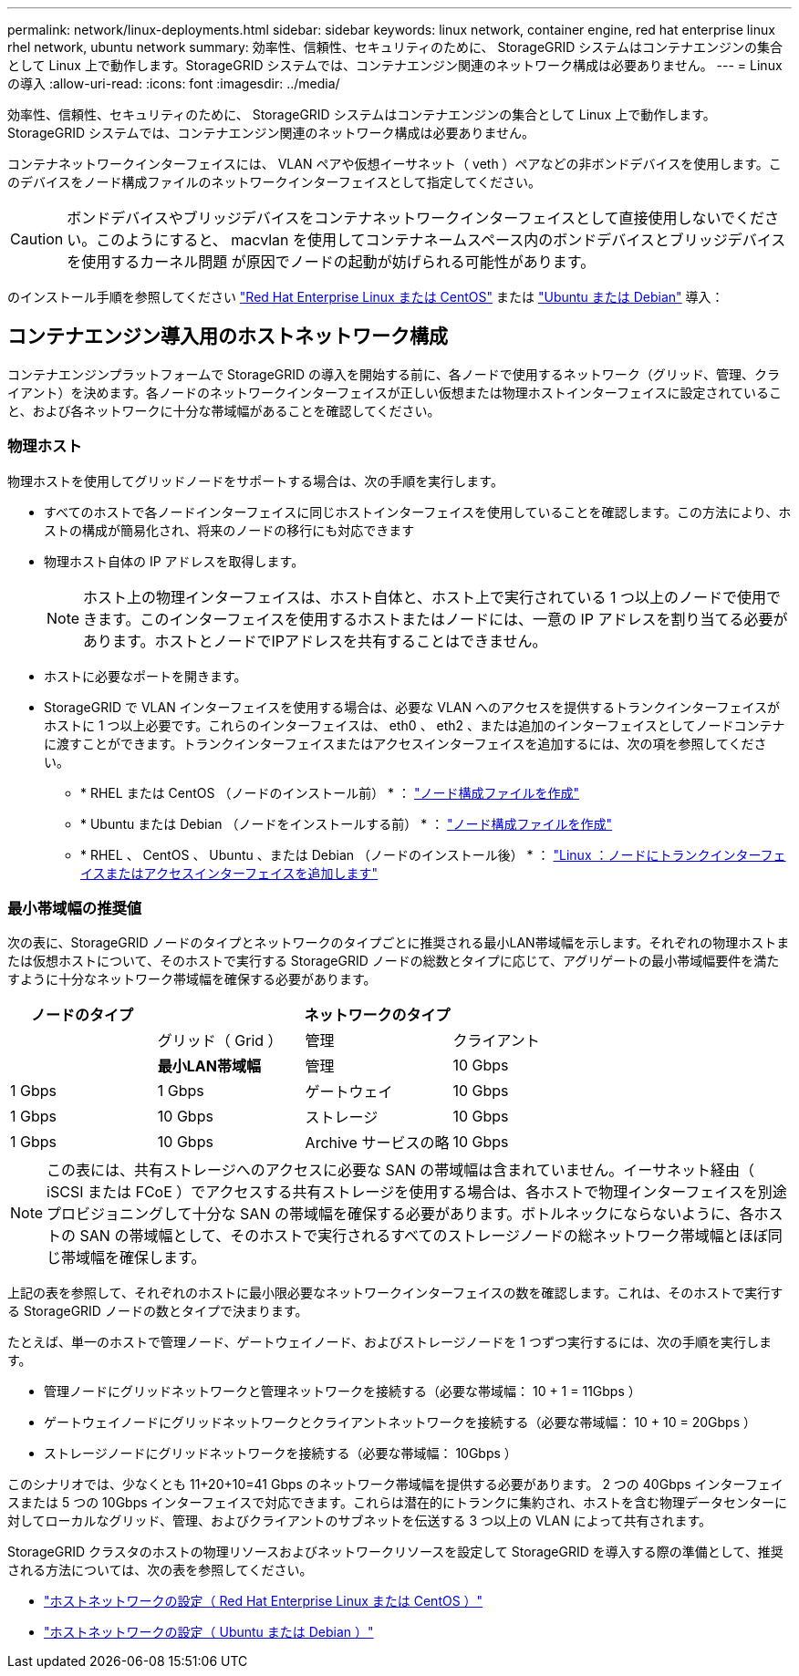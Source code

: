---
permalink: network/linux-deployments.html 
sidebar: sidebar 
keywords: linux network, container engine, red hat enterprise linux rhel network, ubuntu network 
summary: 効率性、信頼性、セキュリティのために、 StorageGRID システムはコンテナエンジンの集合として Linux 上で動作します。StorageGRID システムでは、コンテナエンジン関連のネットワーク構成は必要ありません。 
---
= Linux の導入
:allow-uri-read: 
:icons: font
:imagesdir: ../media/


[role="lead"]
効率性、信頼性、セキュリティのために、 StorageGRID システムはコンテナエンジンの集合として Linux 上で動作します。StorageGRID システムでは、コンテナエンジン関連のネットワーク構成は必要ありません。

コンテナネットワークインターフェイスには、 VLAN ペアや仮想イーサネット（ veth ）ペアなどの非ボンドデバイスを使用します。このデバイスをノード構成ファイルのネットワークインターフェイスとして指定してください。


CAUTION: ボンドデバイスやブリッジデバイスをコンテナネットワークインターフェイスとして直接使用しないでください。このようにすると、 macvlan を使用してコンテナネームスペース内のボンドデバイスとブリッジデバイスを使用するカーネル問題 が原因でノードの起動が妨げられる可能性があります。

のインストール手順を参照してください link:../rhel/index.html["Red Hat Enterprise Linux または CentOS"] または link:../ubuntu/index.html["Ubuntu または Debian"] 導入：



== コンテナエンジン導入用のホストネットワーク構成

コンテナエンジンプラットフォームで StorageGRID の導入を開始する前に、各ノードで使用するネットワーク（グリッド、管理、クライアント）を決めます。各ノードのネットワークインターフェイスが正しい仮想または物理ホストインターフェイスに設定されていること、および各ネットワークに十分な帯域幅があることを確認してください。



=== 物理ホスト

物理ホストを使用してグリッドノードをサポートする場合は、次の手順を実行します。

* すべてのホストで各ノードインターフェイスに同じホストインターフェイスを使用していることを確認します。この方法により、ホストの構成が簡易化され、将来のノードの移行にも対応できます
* 物理ホスト自体の IP アドレスを取得します。
+

NOTE: ホスト上の物理インターフェイスは、ホスト自体と、ホスト上で実行されている 1 つ以上のノードで使用できます。このインターフェイスを使用するホストまたはノードには、一意の IP アドレスを割り当てる必要があります。ホストとノードでIPアドレスを共有することはできません。

* ホストに必要なポートを開きます。
* StorageGRID で VLAN インターフェイスを使用する場合は、必要な VLAN へのアクセスを提供するトランクインターフェイスがホストに 1 つ以上必要です。これらのインターフェイスは、 eth0 、 eth2 、または追加のインターフェイスとしてノードコンテナに渡すことができます。トランクインターフェイスまたはアクセスインターフェイスを追加するには、次の項を参照してください。
+
** * RHEL または CentOS （ノードのインストール前） * ： link:../rhel/creating-node-configuration-files.html["ノード構成ファイルを作成"]
** * Ubuntu または Debian （ノードをインストールする前） * ： link:../ubuntu/creating-node-configuration-files.html["ノード構成ファイルを作成"]
** * RHEL 、 CentOS 、 Ubuntu 、または Debian （ノードのインストール後） * ： link:../maintain/linux-adding-trunk-or-access-interfaces-to-node.html["Linux ：ノードにトランクインターフェイスまたはアクセスインターフェイスを追加します"]






=== 最小帯域幅の推奨値

次の表に、StorageGRID ノードのタイプとネットワークのタイプごとに推奨される最小LAN帯域幅を示します。それぞれの物理ホストまたは仮想ホストについて、そのホストで実行する StorageGRID ノードの総数とタイプに応じて、アグリゲートの最小帯域幅要件を満たすように十分なネットワーク帯域幅を確保する必要があります。

[cols="1a,1a,1a,1a"]
|===
| ノードのタイプ 3+| ネットワークのタイプ 


 a| 
 a| 
グリッド（ Grid ）
 a| 
管理
 a| 
クライアント



 a| 
 a| 
*最小LAN帯域幅*



 a| 
管理
 a| 
10 Gbps
 a| 
1 Gbps
 a| 
1 Gbps



 a| 
ゲートウェイ
 a| 
10 Gbps
 a| 
1 Gbps
 a| 
10 Gbps



 a| 
ストレージ
 a| 
10 Gbps
 a| 
1 Gbps
 a| 
10 Gbps



 a| 
Archive サービスの略
 a| 
10 Gbps
 a| 
1 Gbps
 a| 
10 Gbps

|===

NOTE: この表には、共有ストレージへのアクセスに必要な SAN の帯域幅は含まれていません。イーサネット経由（ iSCSI または FCoE ）でアクセスする共有ストレージを使用する場合は、各ホストで物理インターフェイスを別途プロビジョニングして十分な SAN の帯域幅を確保する必要があります。ボトルネックにならないように、各ホストの SAN の帯域幅として、そのホストで実行されるすべてのストレージノードの総ネットワーク帯域幅とほぼ同じ帯域幅を確保します。

上記の表を参照して、それぞれのホストに最小限必要なネットワークインターフェイスの数を確認します。これは、そのホストで実行する StorageGRID ノードの数とタイプで決まります。

たとえば、単一のホストで管理ノード、ゲートウェイノード、およびストレージノードを 1 つずつ実行するには、次の手順を実行します。

* 管理ノードにグリッドネットワークと管理ネットワークを接続する（必要な帯域幅： 10 + 1 = 11Gbps ）
* ゲートウェイノードにグリッドネットワークとクライアントネットワークを接続する（必要な帯域幅： 10 + 10 = 20Gbps ）
* ストレージノードにグリッドネットワークを接続する（必要な帯域幅： 10Gbps ）


このシナリオでは、少なくとも 11+20+10=41 Gbps のネットワーク帯域幅を提供する必要があります。 2 つの 40Gbps インターフェイスまたは 5 つの 10Gbps インターフェイスで対応できます。これらは潜在的にトランクに集約され、ホストを含む物理データセンターに対してローカルなグリッド、管理、およびクライアントのサブネットを伝送する 3 つ以上の VLAN によって共有されます。

StorageGRID クラスタのホストの物理リソースおよびネットワークリソースを設定して StorageGRID を導入する際の準備として、推奨される方法については、次の表を参照してください。

* link:../rhel/configuring-host-network.html["ホストネットワークの設定（ Red Hat Enterprise Linux または CentOS ）"]
* link:../ubuntu/configuring-host-network.html["ホストネットワークの設定（ Ubuntu または Debian ）"]

